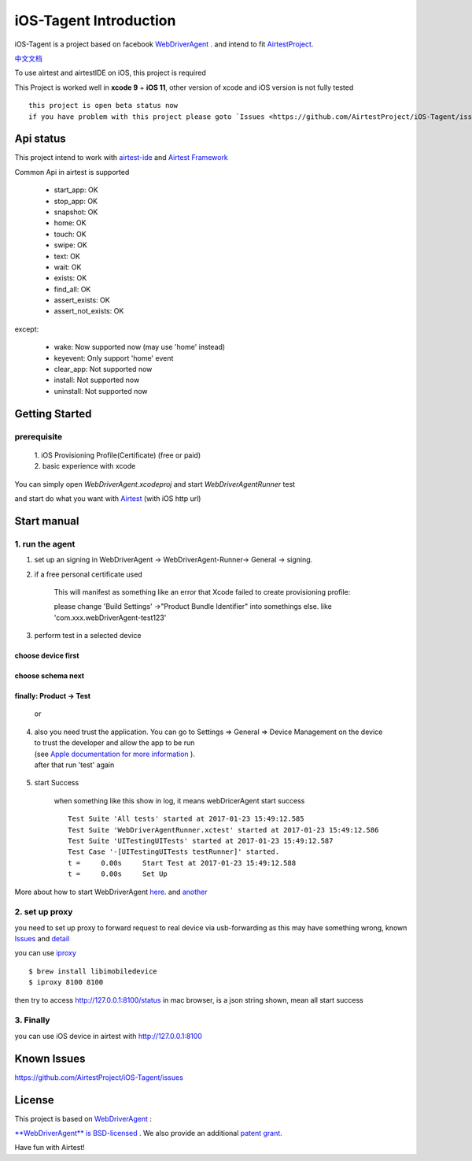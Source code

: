 iOS-Tagent Introduction
====================================

.. image:: ./IntroductionPhoto/ios-airtestIDE.gif

iOS-Tagent is a project based on facebook `WebDriverAgent <https://github.com/facebook/WebDriverAgent>`_ .
and intend to fit `AirtestProject <http://airtest.netease.com/>`_.

`中文文档 <./README_chs.rst>`_

To use airtest and airtestIDE on iOS, this project is required

This Project is worked well in **xcode 9** + **iOS 11**, other version of xcode and iOS version is not fully tested

::

    this project is open beta status now
    if you have problem with this project please goto `Issues <https://github.com/AirtestProject/iOS-Tagent/issues>`_

Api status
------------------------------------
This project intend to work with `airtest-ide <http://airtest.netease.com/>`_ and `Airtest Framework <https://github.com/AirtestProject/Airtest>`_

Common Api in airtest is supported

    - start_app: OK
    - stop_app: OK
    - snapshot: OK
    - home:     OK
    - touch:    OK
    - swipe:    OK
    - text:     OK
    - wait:     OK
    - exists:   OK
    - find_all: OK
    - assert_exists: OK
    - assert_not_exists: OK


except:

    - wake: Now supported now (may use 'home' instead)
    - keyevent: Only support 'home' event
    - clear_app:  Not supported now
    - install:  Not supported now
    - uninstall: Not supported now


Getting Started
------------------------------------

prerequisite
^^^^^^^^^^^^^^^^^^^^^^^^^^^^^^^^^^^
    | 1. iOS Provisioning Profile(Certificate) (free or paid)
    | 2. basic experience with xcode

You can simply open `WebDriverAgent.xcodeproj` and start `WebDriverAgentRunner` test

and start do what you want with `Airtest <http://airtest.netease.com/>`_
(with iOS http url)

Start manual
------------------------------------

1. run the agent
^^^^^^^^^^^^^^^^^^^^^^^^^^^^^^^^^^^


1. set up an signing in WebDriverAgent -> WebDriverAgent-Runner-> General -> signing.
    .. image: ./IntroductionPhoto/signing.png

2. if a free personal certificate used

    This will manifest as something like an error that Xcode failed to create provisioning profile:

    .. image:: ./IntroductionPhoto/FailID.png

    please change 'Build Settings' ->"Product Bundle Identifier" into somethings else. like 'com.xxx.webDriverAgent-test123'


    .. image:: ./IntroductionPhoto/bundleId.png

3. perform test in a selected device

choose device first
~~~~~~~~~~~~~~~~~~~~~~~~~~~~~~~~~~~

    .. image:: ./IntroductionPhoto/chooseDevice.png

choose schema next
~~~~~~~~~~~~~~~~~~~~~~~~~~~~~~~~~~

    .. image:: ./IntroductionPhoto/chooseScheme.png

finally: Product -> Test
~~~~~~~~~~~~~~~~~~~~~~~~~~~~~~~~~~

    .. image:: ./IntroductionPhoto/runTest.png

    or

    .. image:: ./IntroductionPhoto/ProductTest.jpg


4. | also you need trust the application. You can go to Settings => General => Device Management on the device
   | to trust the developer and allow the app to be run
   | (see `Apple documentation for more information <https://support.apple.com/en-us/HT204460>`_ ).
   | after that run 'test' again


    .. image :: ./IntroductionPhoto/untrustedDev.png

5. start Success

    when something like this show in log, it means webDricerAgent start success
    ::

        Test Suite 'All tests' started at 2017-01-23 15:49:12.585
        Test Suite 'WebDriverAgentRunner.xctest' started at 2017-01-23 15:49:12.586
        Test Suite 'UITestingUITests' started at 2017-01-23 15:49:12.587
        Test Case '-[UITestingUITests testRunner]' started.
        t =     0.00s     Start Test at 2017-01-23 15:49:12.588
        t =     0.00s     Set Up


More about how to start WebDriverAgent  `here <https://github.com/facebook/WebDriverAgent/wiki/Starting-WebDriverAgent>`_.
and `another <https://github.com/appium/appium/blob/master/docs/en/drivers/ios-xcuitest-real-devices.md>`_

2. set up proxy
^^^^^^^^^^^^^^^^^^^^^^^^^^^^^^^^^^^

you need to set up proxy to forward request to real device via usb-forwarding
as this may have something wrong, known `Issues <https://github.com/facebook/WebDriverAgent/wiki/Common-Issues>`_
and `detail <https://github.com/facebook/WebDriverAgent/issues/288>`_

you can use `iproxy <https://github.com/libimobiledevice/libimobiledevice>`_

::

    $ brew install libimobiledevice
    $ iproxy 8100 8100

then try to access http://127.0.0.1:8100/status in mac browser, is a json string shown, mean all start success

3. Finally
^^^^^^^^^^^^^^^^^^^^^^^^^^^^^^^^^^^
you can use iOS device in airtest with http://127.0.0.1:8100

Known Issues
-----------------------------------
https://github.com/AirtestProject/iOS-Tagent/issues

License
-----------------------------------

This project is based on `WebDriverAgent <https://github.com/facebook/WebDriverAgent>`_ :


`**WebDriverAgent** is BSD-licensed <./LICENSE>`_ . We also provide an additional `patent grant <./PATENTS>`_.


Have fun with Airtest!
